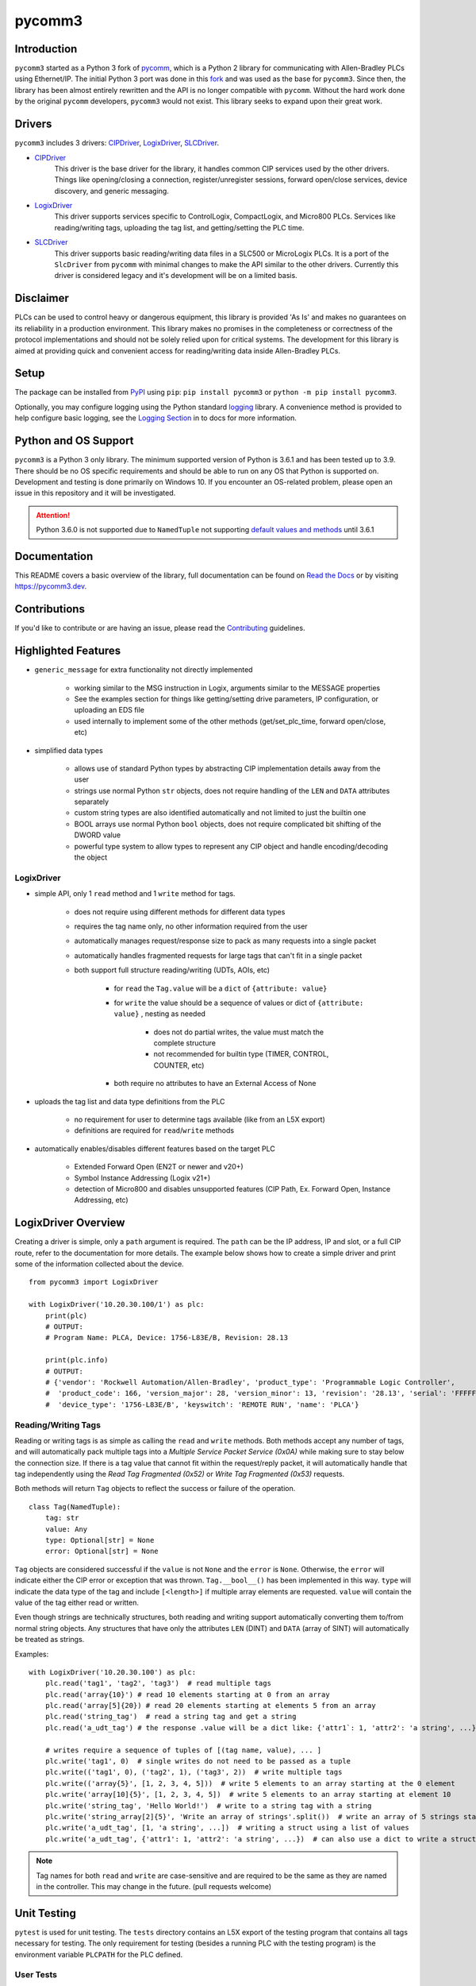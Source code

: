 =======
pycomm3
=======

.. <<start>>

.. image:: https://img.shields.io/pypi/v/pycomm3.svg?style=for-the-badge
   :target: https://pypi.python.org/pypi/pycomm3
   :alt: PyPI Version

.. image:: https://img.shields.io/pypi/l/pycomm3.svg?style=for-the-badge
   :target: https://pypi.python.org/pypi/pycomm3
   :alt: License

.. image:: https://img.shields.io/pypi/pyversions/pycomm3.svg?style=for-the-badge
   :target: https://pypi.python.org/pypi/pycomm3
   :alt: Python Versions

.. image:: https://img.shields.io/pypi/dm/pycomm3?style=for-the-badge
   :target: https://pypi.python.org/pypi/pycomm3
   :alt: Downloads

.. image:: https://readthedocs.org/projects/pycomm3/badge/?version=latest&style=for-the-badge
   :target: https://pycomm3.readthedocs.io/en/latest/
   :alt: Read the Docs

.. image:: https://img.shields.io/github/watchers/ottowayi/pycomm3?style=social
    :target: https://github.com/ottowayi/pycomm3
    :alt: Watchers

.. image:: https://img.shields.io/github/stars/ottowayi/pycomm3?style=social
    :target: https://github.com/ottowayi/pycomm3
    :alt: Stars

.. image:: https://img.shields.io/github/forks/ottowayi/pycomm3?style=social
    :target: https://github.com/ottowayi/pycomm3
    :alt: Forks


Introduction
============

``pycomm3`` started as a Python 3 fork of `pycomm`_, which is a Python 2 library for
communicating with Allen-Bradley PLCs using Ethernet/IP.  The initial Python 3 port was done
in this `fork`_ and was used as the base for ``pycomm3``.  Since then, the library has been
almost entirely rewritten and the API is no longer compatible with ``pycomm``.  Without the
hard work done by the original ``pycomm`` developers, ``pycomm3`` would not exist.  This
library seeks to expand upon their great work.


.. _pycomm: https://github.com/ruscito/pycomm

.. _fork: https://github.com/bpaterni/pycomm/tree/pycomm3


Drivers
=======

``pycomm3`` includes 3 drivers: `CIPDriver`_, `LogixDriver`_, `SLCDriver`_.

- `CIPDriver`_
    This driver is the base driver for the library, it handles common CIP services used
    by the other drivers.  Things like opening/closing a connection, register/unregister sessions,
    forward open/close services, device discovery, and generic messaging.

- `LogixDriver`_
    This driver supports services specific to ControlLogix, CompactLogix, and Micro800 PLCs.
    Services like reading/writing tags, uploading the tag list, and getting/setting the PLC time.

- `SLCDriver`_
    This driver supports basic reading/writing data files in a SLC500 or MicroLogix PLCs.  It is
    a port of the ``SlcDriver`` from ``pycomm`` with minimal changes to make the API similar to the
    other drivers. Currently this driver is considered legacy and it's development will be on
    a limited basis.

.. _CIPDriver: https://docs.pycomm3.dev/usage/cipdriver.html

.. _LogixDriver: https://docs.pycomm3.dev/usage/logixdriver.html

.. _SLCDriver: https://docs.pycomm3.dev/usage/slcdriver.html

Disclaimer
==========

PLCs can be used to control heavy or dangerous equipment, this library is provided 'As Is' and makes no guarantees on
its reliability in a production environment.  This library makes no promises in the completeness or correctness of the
protocol implementations and should not be solely relied upon for critical systems.  The development for this library
is aimed at providing quick and convenient access for reading/writing data inside Allen-Bradley PLCs.


Setup
=====

The package can be installed from `PyPI`_ using ``pip``: ``pip install pycomm3`` or ``python -m pip install pycomm3``.

.. _PyPI: https://pypi.org/project/pycomm3/

Optionally, you may configure logging using the Python standard `logging`_ library.  A convenience method is provided
to help configure basic logging, see the `Logging Section`_ in to docs for more information.

.. _logging: https://docs.python.org/3/library/logging.html

.. _Logging Section: https://docs.pycomm3.dev/getting_started.html#logging


Python and OS Support
=====================

``pycomm3`` is a Python 3 only library.  The minimum supported version of Python is 3.6.1 and has been tested up to 3.9.
There should be no OS specific requirements and should be able to run on any OS that Python is supported on.
Development and testing is done primarily on Windows 10.  If you encounter an OS-related problem, please open an issue
in this repository and it will be investigated.

.. attention::

    Python 3.6.0 is not supported due to ``NamedTuple`` not supporting
    `default values and methods <https://docs.python.org/3/library/typing.html#typing.NamedTuple>`_ until 3.6.1

.. <<end>>

Documentation
=============

This README covers a basic overview of the library, full documentation can be found on
`Read the Docs`_ or by visiting `https://pycomm3.dev <https://pycomm3.dev>`_.

.. _Read the Docs: https://pycomm3.readthedocs.io/en/latest/

Contributions
=============

If you'd like to contribute or are having an issue, please read the `Contributing`_ guidelines.

.. _Contributing: CONTRIBUTING.md


Highlighted Features
====================

- ``generic_message`` for extra functionality not directly implemented

    - working similar to the MSG instruction in Logix, arguments similar to the MESSAGE properties
    - See the examples section for things like getting/setting drive parameters, IP configuration, or uploading an EDS file
    - used internally to implement some of the other methods (get/set_plc_time, forward open/close, etc)

- simplified data types

    - allows use of standard Python types by abstracting CIP implementation details away from the user
    - strings use normal Python ``str`` objects, does not require handling of the ``LEN`` and ``DATA`` attributes separately
    - custom string types are also identified automatically and not limited to just the builtin one
    - BOOL arrays use normal Python ``bool`` objects, does not require complicated bit shifting of the DWORD value
    - powerful type system to allow types to represent any CIP object and handle encoding/decoding the object

LogixDriver
-----------

- simple API, only 1 ``read`` method and 1 ``write`` method for tags.

    - does not require using different methods for different data types
    - requires the tag name only, no other information required from the user
    - automatically manages request/response size to pack as many requests into a single packet
    - automatically handles fragmented requests for large tags that can't fit in a single packet
    - both support full structure reading/writing (UDTs, AOIs, etc)

        - for ``read`` the ``Tag.value`` will be a ``dict`` of ``{attribute: value}``
        - for ``write`` the value should be a sequence of values or dict of ``{attribute: value}`` , nesting as needed

            - does not do partial writes, the value must match the complete structure
            - not recommended for builtin type (TIMER, CONTROL, COUNTER, etc)

        - both require no attributes to have an External Access of None


- uploads the tag list and data type definitions from the PLC

    - no requirement for user to determine tags available (like from an L5X export)
    - definitions are required for ``read``/``write`` methods

- automatically enables/disables different features based on the target PLC

    - Extended Forward Open (EN2T or newer and v20+)
    - Symbol Instance Addressing (Logix v21+)
    - detection of Micro800 and disables unsupported features (CIP Path, Ex. Forward Open, Instance Addressing, etc)

LogixDriver Overview
====================

Creating a driver is simple, only a ``path`` argument is required.  The ``path`` can be the IP address, IP and slot,
or a full CIP route, refer to the documentation for more details.  The example below shows how to create a simple
driver and print some of the information collected about the device.

::

    from pycomm3 import LogixDriver

    with LogixDriver('10.20.30.100/1') as plc:
        print(plc)
        # OUTPUT:
        # Program Name: PLCA, Device: 1756-L83E/B, Revision: 28.13

        print(plc.info)
        # OUTPUT:
        # {'vendor': 'Rockwell Automation/Allen-Bradley', 'product_type': 'Programmable Logic Controller',
        #  'product_code': 166, 'version_major': 28, 'version_minor': 13, 'revision': '28.13', 'serial': 'FFFFFFFF',
        #  'device_type': '1756-L83E/B', 'keyswitch': 'REMOTE RUN', 'name': 'PLCA'}


Reading/Writing Tags
--------------------

Reading or writing tags is as simple as calling the ``read`` and ``write`` methods. Both methods accept any number of tags,
and will automatically pack multiple tags into a *Multiple Service Packet Service (0x0A)* while making sure to stay below the connection size.
If there is a tag value that cannot fit within the request/reply packet, it will automatically handle that tag independently
using the *Read Tag Fragmented (0x52)* or *Write Tag Fragmented (0x53)* requests.

Both methods will return ``Tag`` objects to reflect the success or failure of the operation.

::

    class Tag(NamedTuple):
        tag: str
        value: Any
        type: Optional[str] = None
        error: Optional[str] = None

``Tag`` objects are considered successful if the ``value`` is not ``None`` and the ``error`` is ``None``.
Otherwise, the ``error`` will indicate either the CIP error or exception that was thrown.  ``Tag.__bool__()`` has been implemented in this way.
``type`` will indicate the data type of the tag and include ``[<length>]`` if multiple array elements are requested.
``value`` will contain the value of the tag either read or written.

Even though strings are technically structures, both reading and writing support automatically converting them to/from
normal string objects.  Any structures that have only the attributes ``LEN`` (DINT) and ``DATA`` (array of SINT) will
automatically be treated as strings.

Examples::

    with LogixDriver('10.20.30.100') as plc:
        plc.read('tag1', 'tag2', 'tag3')  # read multiple tags
        plc.read('array{10}') # read 10 elements starting at 0 from an array
        plc.read('array[5]{20}) # read 20 elements starting at elements 5 from an array
        plc.read('string_tag')  # read a string tag and get a string
        plc.read('a_udt_tag') # the response .value will be a dict like: {'attr1`: 1, 'attr2': 'a string', ...}

        # writes require a sequence of tuples of [(tag name, value), ... ]
        plc.write('tag1', 0)  # single writes do not need to be passed as a tuple
        plc.write(('tag1', 0), ('tag2', 1), ('tag3', 2))  # write multiple tags
        plc.write(('array{5}', [1, 2, 3, 4, 5]))  # write 5 elements to an array starting at the 0 element
        plc.write('array[10]{5}', [1, 2, 3, 4, 5])  # write 5 elements to an array starting at element 10
        plc.write('string_tag', 'Hello World!')  # write to a string tag with a string
        plc.write('string_array[2]{5}', 'Write an array of strings'.split())  # write an array of 5 strings starting at element 2
        plc.write('a_udt_tag', [1, 'a string', ...])  # writing a struct using a list of values
        plc.write('a_udt_tag', {'attr1': 1, 'attr2': 'a string', ...})  # can also use a dict to write a struct

.. Note::

    Tag names for both ``read`` and ``write`` are case-sensitive and are required to be the same as they are named in
    the controller.  This may change in the future. (pull requests welcome)


Unit Testing
============

``pytest`` is used for unit testing. The ``tests`` directory contains an L5X export of the testing program
that contains all tags necessary for testing.  The only requirement for testing (besides a running PLC with the testing
program) is the environment variable ``PLCPATH`` for the PLC defined.

User Tests
----------

These tests are for users to run.  There are a few tests that are specific to a demo
plc, those are excluded. To run them you have the following options:

with `tox`:

    - modify the ``PLCPATH`` variable in ``tox.ini``
    - then run this command: ``tox -e user``

or with ``pytest``:

.. code-block::

    set PLCPATH=192.168.1.100
    pytest --ignore tests/online/test_demo_plc.py

*(or the equivalent in your shell)*


.. Note::
    Test coverage is not complete, pull requests are welcome to help improve coverage.


License
=======
``pycomm3`` is distributed under the MIT License
